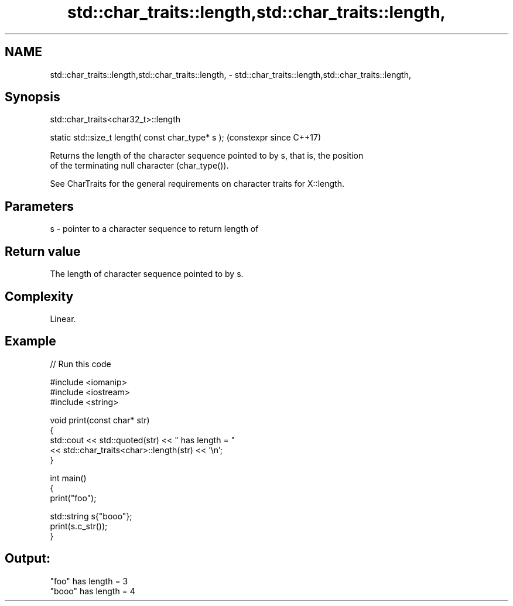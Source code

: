 .TH std::char_traits::length,std::char_traits::length, 3 "2024.06.10" "http://cppreference.com" "C++ Standard Libary"
.SH NAME
std::char_traits::length,std::char_traits::length, \- std::char_traits::length,std::char_traits::length,

.SH Synopsis
                            std::char_traits<char32_t>::length

   static std::size_t length( const char_type* s );  (constexpr since C++17)

   Returns the length of the character sequence pointed to by s, that is, the position
   of the terminating null character (char_type()).

   See CharTraits for the general requirements on character traits for X::length.

.SH Parameters

   s - pointer to a character sequence to return length of

.SH Return value

   The length of character sequence pointed to by s.

.SH Complexity

   Linear.

.SH Example


// Run this code

 #include <iomanip>
 #include <iostream>
 #include <string>

 void print(const char* str)
 {
     std::cout << std::quoted(str) << " has length = "
               << std::char_traits<char>::length(str) << '\\n';
 }

 int main()
 {
     print("foo");

     std::string s{"booo"};
     print(s.c_str());
 }

.SH Output:

 "foo" has length = 3
 "booo" has length = 4
